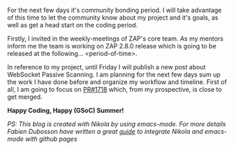 #+BEGIN_COMMENT
.. title: GSoC'19: Accepted!
.. slug: gsoc19-accepted
.. date: 2019-05-07 16:32:12 UTC+03:00
.. tags: gsoc19, general
.. category: general
.. link: 
.. description: 
.. type: text

#+END_COMMENT
[[https://3.bp.blogspot.com/-qbcVeQlCj54/W-xm_OlMg5I/AAAAAAAABu8/KCnTxayUm1Y3TlpcQFQbsNK5nA6K5M6pgCLcBGAs/s200/GSoC%2B-%2BVertical%2BNarrow%2B-%2BGray%2BText%2B-%2BWhite%2BBG.png]]

For the next few days it's community bonding period. I  will take advantage of
this time to let the community know about my project and it's goals, as well as
get a head start on the coding period. 

Firstly, I invited in the weekly-meetings of ZAP's core team. As my mentors
inform me the team is working on ZAP 2.8.0 release which is going to be released
at the following... <period-of-time>. 

In reference to my project, until Friday I will publish a new post about
WebSocket Passive Scanning. I am planning for the next few days sum up the work
I have done before and organize my workflow and timeline. First of all, I am
going to focus on [[https://github.com/zaproxy/zap-extensions/pull/1718][PR#1718]] which, from my prospective, is close to get merged.

*Happy Coding, Happy (GSoC) Summer!*

/PS: This blog is created with Nikola by using emacs-mode. For more details Fabien Dubosson have written a great [[https://streakycobra.github.io/posts/blogging-in-org-mode-with-nikola/][guide]] to integrate Nikola and emacs-mode with github pages/


